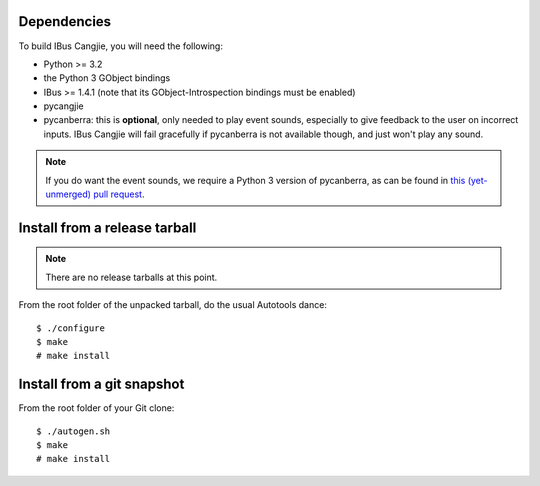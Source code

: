 Dependencies
============

To build IBus Cangjie, you will need the following:

* Python >= 3.2
* the Python 3 GObject bindings
* IBus >= 1.4.1 (note that its GObject-Introspection bindings must be enabled)
* pycangjie
* pycanberra: this is **optional**, only needed to play event sounds,
  especially to give feedback to the user on incorrect inputs. IBus Cangjie
  will fail gracefully if pycanberra is not available though, and just won't
  play any sound.

.. note::

    If you do want the event sounds, we require a Python 3 version of
    pycanberra, as can be found in `this (yet-unmerged) pull request`_.

.. _this (yet-unmerged) pull request: https://github.com/psykoyiko/pycanberra/pull/2

Install from a release tarball
==============================

.. note:: There are no release tarballs at this point.

From the root folder of the unpacked tarball, do the usual Autotools dance::

    $ ./configure
    $ make
    # make install

Install from a git snapshot
===========================

From the root folder of your Git clone::

    $ ./autogen.sh
    $ make
    # make install
